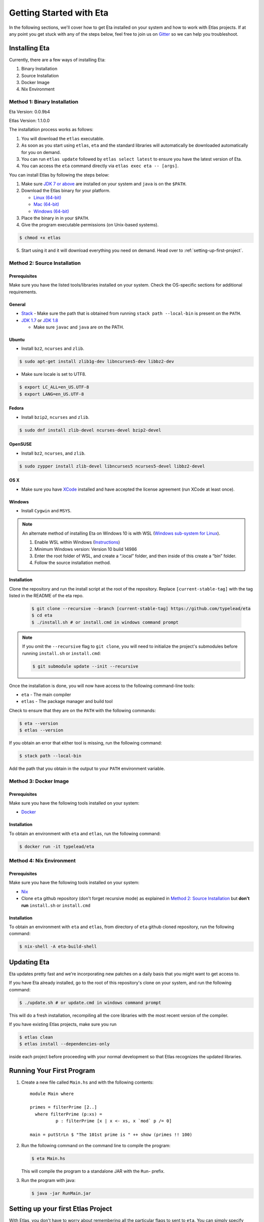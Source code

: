 Getting Started with Eta
========================

In the following sections, we'll cover how to get Eta installed on your system and
how to work with Etlas projects. If at any point you get stuck with any of the steps
below, feel free to join us on `Gitter <https://gitter.im/typelead/eta>`_ so we can
help you troubleshoot.

Installing Eta
--------------

Currently, there are a few ways of installing Eta:

#. Binary Installation
#. Source Installation
#. Docker Image
#. Nix Environment

Method 1: Binary Installation
^^^^^^^^^^^^^^^^^^^^^^^^^^^^^

.. @VERSION_CHANGE@
.. @BUILD_NUMBER@
Eta Version: 0.0.9b4

.. @VERSION@
Etlas Version: 1.1.0.0

The installation process works as follows:

1. You will download the ``etlas`` executable.

2. As soon as you start using ``etlas``, ``eta`` and the standard libraries will automatically be downloaded automatically for you on demand.

3. You can run ``etlas update`` followed by ``etlas select latest`` to ensure you have the latest version of Eta.

4. You can access the ``eta`` command directly via ``etlas exec eta -- [args]``.

You can install Etlas by following the steps below:

1. Make sure `JDK 7 or above <http://www.oracle.com/technetwork/java/javase/downloads/jdk8-downloads-2133151.html>`_ are installed on your system and ``java`` is on the ``$PATH``.

2. Download the Etlas binary for your platform.

   - `Linux (64-bit) <http://88a2a1b21f8e03a6bc8d-8f2e61d843ea88e4f30ab3f81ca0e396.r42.cf5.rackcdn.com/etlas-1.1.0.0/binaries/x86_64-linux/etlas>`_
   - `Mac (64-bit) <http://88a2a1b21f8e03a6bc8d-8f2e61d843ea88e4f30ab3f81ca0e396.r42.cf5.rackcdn.com/etlas-1.1.0.0/binaries/x86_64-osx/etlas>`_
   - `Windows (64-bit) <http://88a2a1b21f8e03a6bc8d-8f2e61d843ea88e4f30ab3f81ca0e396.r42.cf5.rackcdn.com/etlas-1.1.0.0/binaries/x86_64-windows/etlas.exe>`_

3. Place the binary in in your ``$PATH``.

4. Give the program executable permissions (on Unix-based systems).

.. code-block:: console

   $ chmod +x etlas

5. Start using it and it will download everything you need on demand. Head over to :ref:`setting-up-first-project`.

Method 2: Source Installation
^^^^^^^^^^^^^^^^^^^^^^^^^^^^^

Prerequisites
"""""""""""""

Make sure you have the listed tools/libraries installed on your system. Check the
OS-specific sections for additional requirements.

General
"""""""

- `Stack <https://docs.haskellstack.org/en/stable/README>`_
  - Make sure the path that is obtained from running ``stack path --local-bin`` is present on the ``PATH``.
- `JDK 1.7 <http://www.oracle.com/technetwork/java/javase/downloads/jdk7-downloads-1880260.html>`_ or `JDK 1.8 <http://www.oracle.com/technetwork/java/javase/downloads/jdk8-downloads-2133151.html>`_

  - Make sure ``javac`` and ``java`` are on the PATH.

Ubuntu
""""""

- Install ``bz2``, ``ncurses`` and ``zlib``.

.. code-block:: console

   $ sudo apt-get install zlib1g-dev libncurses5-dev libbz2-dev

- Make sure locale is set to UTF8.

.. code-block:: console

   $ export LC_ALL=en_US.UTF-8
   $ export LANG=en_US.UTF-8

Fedora
""""""

- Install ``bzip2``, ``ncurses`` and ``zlib``.

.. code-block:: console

   $ sudo dnf install zlib-devel ncurses-devel bzip2-devel

OpenSUSE
""""""""

- Install ``bz2``, ``ncurses``, and ``zlib``.

.. code-block:: console

   $ sudo zypper install zlib-devel libncurses5 ncurses5-devel libbz2-devel

OS X
""""

- Make sure you have `XCode <https://developer.apple.com/xcode/>`_ installed and
  have accepted the license agreement (run XCode at least once).

Windows
"""""""

- Install ``Cygwin`` and ``MSYS``.

.. note::

  An alternate method of installing Eta on Windows 10 is with WSL (`Windows sub-system for Linux <https://msdn.microsoft.com/en-gb/commandline/wsl/about>`_).

  1. Enable WSL within Windows (`Instructions <https://msdn.microsoft.com/en-gb/commandline/wsl/install_guide>`_)
  2. Minimum Windows version: Version 10 build 14986
  3. Enter the root folder of WSL, and create a “.local” folder, and then inside of this create a “bin” folder.
  4. Follow the source installation method.

Installation
""""""""""""

Clone the repository and run the install script at the root of the repository.
Replace ``[current-stable-tag]`` with the tag listed in the README of the eta repo.

  .. code-block:: console

     $ git clone --recursive --branch [current-stable-tag] https://github.com/typelead/eta
     $ cd eta
     $ ./install.sh # or install.cmd in windows command prompt

.. note::

  If you omit the ``--recursive`` flag to ``git clone``, you will need to
  initialize the project's submodules before running ``install.sh`` or ``install.cmd``:

  .. code-block:: console

     $ git submodule update --init --recursive

Once the installation is done, you will now have access to the following command-line tools:

- ``eta`` - The main compiler
- ``etlas`` - The package manager and build tool

Check to ensure that they are on the ``PATH`` with the following commands:

.. code-block:: console

   $ eta --version
   $ etlas --version

If you obtain an error that either tool is missing, run the following command:

.. code-block:: console

   $ stack path --local-bin

Add the path that you obtain in the output to your ``PATH`` environment variable.


Method 3: Docker Image
^^^^^^^^^^^^^^^^^^^^^^

Prerequisites
"""""""""""""

Make sure you have the following tools installed on your system:

- `Docker <https://docs.docker.com/engine/installation>`_

Installation
""""""""""""

To obtain an environment with ``eta`` and ``etlas``, run the following command:

.. code-block:: console

   $ docker run -it typelead/eta

Method 4: Nix Environment
^^^^^^^^^^^^^^^^^^^^^^^^^

Prerequisites
"""""""""""""

Make sure you have the following tools installed on your system:

- `Nix <https://nixos.org/nix/>`_

- Clone ``eta`` github repository (don't forget recursive mode) as explained in `Method 2: Source Installation`_ but **don't run** ``install.sh`` or ``install.cmd``

Installation
""""""""""""

To obtain an environment with ``eta`` and ``etlas``, from directory of ``eta`` github cloned repository, run the following command:

.. code-block:: console

   $ nix-shell -A eta-build-shell

Updating Eta
------------

Eta updates pretty fast and we're incorporating new patches on a daily basis that
you might want to get access to.

If you have Eta already installed, go to the root of this repository's clone on
your system, and run the following command:

.. code-block:: console

   $ ./update.sh # or update.cmd in windows command prompt

This will do a fresh installation, recompiling all the core libraries with the most
recent version of the compiler.

If you have existing Etlas projects, make sure you run

.. code-block:: console

   $ etlas clean
   $ etlas install --dependencies-only

inside each project before proceeding with your normal development so that Etlas
recognizes the updated libraries.

Running Your First Program
--------------------------

#. Create a new file called ``Main.hs`` and with the following contents::

    module Main where

    primes = filterPrime [2..]
      where filterPrime (p:xs) =
              p : filterPrime [x | x <- xs, x `mod` p /= 0]

    main = putStrLn $ "The 101st prime is " ++ show (primes !! 100)

#. Run the following command on the command line to compile the program:

   .. code-block:: console

      $ eta Main.hs

   This will compile the program to a standalone JAR with the ``Run``- prefix.

#. Run the program with java:

   .. code-block:: console

      $ java -jar RunMain.jar

.. _setting-up-first-project:

Setting up your first Etlas Project
-----------------------------------

With Etlas, you don't have to worry about remembering all the particular flags to
sent to ``eta``. You can simply specify what you want in a human-readable format
called Cabal. To learn more about the specification file format which is also used
in the Haskell ecosystem, read
`this <https://www.haskell.org/cabal/users-guide/developing-packages.html>`_ guide.

#. Create a new directory called ``eta-first`` and enter it.

   .. code-block:: console

      $ mkdir eta-first
      $ cd eta-first

#. Initialize the project with Etlas.

   .. code-block:: console

      $ etlas init

      Package name? [default: eta] eta-first
      Package version? [default: 0.1.0.0]
      Please choose a license:
        1) GPL-2
        2) GPL-3
        3) LGPL-2.1
        4) LGPL-3
        5) AGPL-3
        6) BSD2
      * 7) BSD3
        8) MIT
        9) ISC
        10) MPL-2.0
        11) Apache-2.0
        12) PublicDomain
        13) AllRightsReserved
        14) Other (specify)
      Your choice? [default: BSD3]
      Author name? [default: ...]
      Maintainer email? [default: ...]
      Project homepage URL?
      Project synopsis?
      Project category:
      * 1) (none)
        2) Codec
        3) Concurrency
        4) Control
        5) Data
        6) Database
        7) Development
        8) Distribution
        9) Game
        10) Graphics
        11) Language
        12) Math
        13) Network
        14) Sound
        15) System
        16) Testing
        17) Text
        18) Web
        19) Other (specify)
      Your choice? [default: (none)]
      What does the package build:
        1) Library
        2) Executable
      Your choice? 2
      Source directory:
      * 1) (none)
        2) src
        3) Other (specify)
      Your choice? [default: (none)] 2
      What base language is the package written in:
      * 1) Haskell2010
        2) Haskell98
        3) Other (specify)
      Your choice? [default: Haskell2010] 1
      Add informative comments to each field in the cabal file (y/n)? [default: n] n

      Guessing dependencies...

      Generating LICENSE...
      Generating Setup.hs...
      Generating ChangeLog.md...
      Generating example.cabal...

   The project structure should look like this:

   .. code-block:: console

      eta-first
      - src
        - Main.hs
      - ChangeLog.md
      - LICENSE
      - eta-first.cabal
      - Setup.hs

#. Add the files ``Main.hs`` and ``Primes.hs`` in ``src/`` as shown below.

   Main.hs

   .. code::

     module Main where

     import Primes

     main = putStrLn $ "The 101st prime is " ++ show (primes !! 100)

   Primes.hs

   .. code::

      module Primes where

      primes = filterPrime [2..]
        where filterPrime (p:xs) =
                p : filterPrime [x | x <- xs, x `mod` p /= 0]

#. Update ``eta-first.cabal``, adding an ``other-modules:`` field:

   .. code-block:: console

      other-modules: Primes

   Any additional modules you add to the project should be added at the same
   indentation level as the ``Primes`` entry, but below it.

#. To build & run, execute this command:

   .. code-block:: console

      $ etlas run

   .. note::

      Note that this will create a JAR file *without* dependencies. This is
      best suited for development.

      For production deployments, you may want to generate a standalone JAR
      file, also called an **uberjar**. If you would like to generate an uberjar,
      run the following two commands:

      .. code-block:: console

         $ etlas clean
         $ etlas configure --enable-uberjar-mode

      These commands need only be run once to set the local Etlas configuration.
      To go back to shared mode for the project:

      .. code-block:: console

         $ etlas clean
         $ etlas configure --disable-uberjar-mode

      Beware that this can be very slow. Work is being done to
      `improve uberjar performance <https://github.com/typelead/eta/issues/20>`_.

Learning Eta
------------
Now that you're set up with Eta, the next step is to learn about how to write Eta
programs. If you are already familiar with haskell you can jump straight to the
:ref:`interacting-with-java` section in Eta Tutorials to learn about how to
connect with Java libraries.

If you are new to Haskell and pure functional programming in general, we suggest
you to head over to `Tour of Eta <https://tour.eta-lang.org>`_. Check the
`Eta Blog <https://blog.eta-lang.org>`_ for more tutorials and updates.

For tutorials & examples, see the following:

- :ref:`eta-tutorials`
- `Eta 2048 Game Implementation <https://github.com/rahulmutt/eta-2048>`_
- `JDBC Example <https://github.com/tatut/eta-jdbc-example/blob/master/src/Main.hs>`_
- `Neo4j Example <https://github.com/Prillan/eta-neo4j-example>`_
- `Kafka Client <https://github.com/haskell-works/eta-kafka-client>`_
- `Kafka Conduit <https://github.com/haskell-works/eta-kafka-conduit>`_
- `Repository of Eta Examples <https://github.com/typelead/eta-examples>`_
- `Android Example in Eta <https://brianmckenna.org/blog/eta_android>`_
- `AWS Lambda Functions with Eta <https://mattops.io/aws-lambda-functions-with-eta/>`_
- `Eta Playground by Filippo Vitale <https://github.com/filippovitale/eta-playground/>`_
- `Integrate Eta into your Scala Projects <https://blog.eta-lang.org/integrating-eta-into-your-scala-projects-a8d494a2c5b0>`_
- `Basic Dependent Typing in Eta <https://github.com/typelead/eta-examples/tree/master/4-matrix>`_
- `Haskell Servant in Eta <https://github.com/rahulmutt/eta-servant-example>`_

For a list of the currently supported Haskell Packages, see:

- `Eta Hackage <https://github.com/typelead/eta-hackage>`_

Contact Us
----------

If you had trouble with this tutorial, you can give us feedback by:

- filing an `issue <https://github.com/typelead/eta/issues/new>`_
- discussing with us on `Gitter <https://gitter.im/typelead/eta>`_
